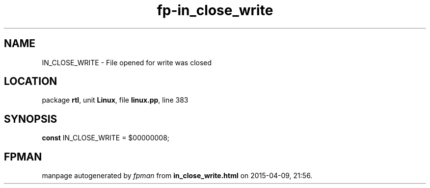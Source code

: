 .\" file autogenerated by fpman
.TH "fp-in_close_write" 3 "2014-03-14" "fpman" "Free Pascal Programmer's Manual"
.SH NAME
IN_CLOSE_WRITE - File opened for write was closed
.SH LOCATION
package \fBrtl\fR, unit \fBLinux\fR, file \fBlinux.pp\fR, line 383
.SH SYNOPSIS
\fBconst\fR IN_CLOSE_WRITE = $00000008;

.SH FPMAN
manpage autogenerated by \fIfpman\fR from \fBin_close_write.html\fR on 2015-04-09, 21:56.

